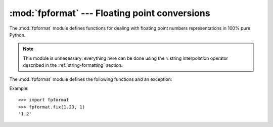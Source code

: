
:mod:`fpformat` --- Floating point conversions
==============================================

.. module:: fpformat
   :synopsis: General floating point formatting functions.
.. sectionauthor:: Moshe Zadka <moshez@zadka.site.co.il>


The :mod:`fpformat` module defines functions for dealing with floating point
numbers representations in 100% pure Python.

.. note::

   This module is unnecessary: everything here can be done using the ``%`` string
   interpolation operator described in the :ref:`string-formatting` section.

The :mod:`fpformat` module defines the following functions and an exception:


.. function:: fix(x, digs)

   Format *x* as ``[-]ddd.ddd`` with *digs* digits after the point and at least one
   digit before. If ``digs <= 0``, the decimal point is suppressed.

   *x* can be either a number or a string that looks like one. *digs* is an
   integer.

   Return value is a string.


.. function:: sci(x, digs)

   Format *x* as ``[-]d.dddE[+-]ddd`` with *digs* digits after the  point and
   exactly one digit before. If ``digs <= 0``, one digit is kept and the point is
   suppressed.

   *x* can be either a real number, or a string that looks like one. *digs* is an
   integer.

   Return value is a string.


.. exception:: NotANumber

   Exception raised when a string passed to :func:`fix` or :func:`sci` as the *x*
   parameter does not look like a number. This is a subclass of :exc:`ValueError`
   when the standard exceptions are strings.  The exception value is the improperly
   formatted string that caused the exception to be raised.

Example::

   >>> import fpformat
   >>> fpformat.fix(1.23, 1)
   '1.2'

